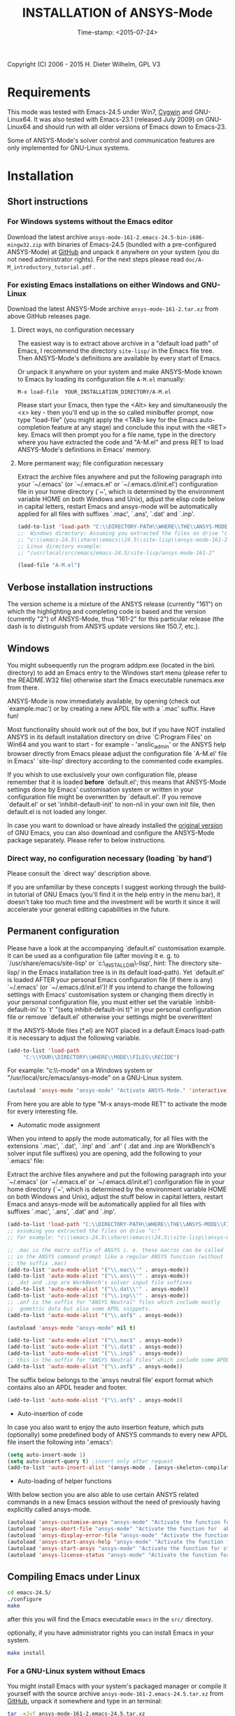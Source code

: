 #+DATE: Time-stamp: <2015-07-24>
#+bind: org-html-preamble-format (("en" "%d"))
#+OPTIONS: html-link-use-abs-url:nil html-postamble:t html-preamble:t
#+OPTIONS: html-scripts:t html-style:t html5-fancy:nil tex:t
#+HTML_DOCTYPE: xhtml-strict
#+HTML_CONTAINER: div
#+HTML_LINK_HOME: https://github.com/dieter-wilhelm/ansys-mode
#+HTML_LINK_UP: index.html
#+HTML_HEAD:
#+HTML_HEAD_EXTRA:
#+HTML_MATHJAX:
#+INFOJS_OPT:
#+CREATOR: <a href="http://www.gnu.org/software/emacs/">Emacs</a> 24.5.1 (<a href="http://orgmode.org">Org</a> mode 8.2.10)
#+LATEX_HEADER:

#+STARTUP: showall
#+title: INSTALLATION of ANSYS-Mode

Copyright (C) 2006 - 2015  H. Dieter Wilhelm, GPL V3
* Requirements

This mode was tested with Emacs-24.5 under Win7, [[http://www.cygwin.com/][Cygwin]] and
GNU-Linux64.  It was also tested with Emacs-23.1 (released July 2009)
on GNU-Linux64 and should run with all older versions of Emacs down to
Emacs-23.

Some of ANSYS-Mode's solver control and communication features are
only implemented for GNU-Linux systems.

* Installation
** Short instructions
*** For Windows systems without the Emacs editor
Download the latest archive
~ansys-mode-161-2.emacs-24.5-bin-i686-mingw32.zip~ with binaries of
Emacs-24.5 (bundled with a pre-configured ANSYS-Mode) at [[https://github.com/dieter-wilhelm/ansys-mode/releases][GitHub]] and
unpack it anywhere on your system (you do not need administrator
rights).  For the next steps please read
~doc/A-M_introductory_tutorial.pdf~ .

*** For existing Emacs installations on either Windows and GNU-Linux

Download the latest ANSYS-Mode archive ~ansys-mode-161-2.tar.xz~ from
above GitHub releases page.

**** Direct ways, no configuration necessary

The easiest way is to extract above archive in a "default load path"
of Emacs, I recommend the directory ~site-lisp/~ in the Emacs file
tree.  Then ANSYS-Mode's definitions are available by every start of
Emacs.

Or unpack it anywhere on your system and make ANSYS-Mode known to
Emacs by loading its configuration file ~A-M.el~ manually:

~M-x load-file  YOUR_INSTALLATION_DIRECTORY/A-M.el~

Please start your Emacs, then type the <Alt> key and simultaneously
the <x> key - then you'll end up in the so called minibuffer prompt,
now type "load-file" (you might apply the <TAB> key for the Emacs
auto-completion feature at any stage) and conclude this input with the
<RET> key.  Emacs will then prompt you for a file name, type in the
directory where you have extracted the code and "A-M.el" and press RET
to load ANSYS-Mode's definitions in Emacs' memory.

**** More permanent way; file configuration necessary

Extract the archive files anywhere and put the following paragraph
into your `~/.emacs' (or `~/.emacs.el' or `~/.emacs.d/init.el')
configuration file in your home directory (`~', which is determined by
the environment variable HOME on both Windows and Unix), adjust the
elisp code below in capital letters, restart Emacs and ansys-mode will
be automatically applied for all files with suffixes `.mac', `.ans',
`.dat' and `.inp'.

#+BEGIN_SRC emacs-lisp
  (add-to-list 'load-path "C:\\DIRECTORY-PATH\\WHERE\\THE\\ANSYS-MODE\\FILES\\RESIDE")
  ;;  Windows directory: Assuming you extracted the files on drive "c:":
  ;; "c:\\emacs-24.5\\share\\emacs\\24.5\\site-lisp\\ansys-mode-161-2"
  ;; Linux directory example:
  ;; "/usr/local/src/emacs/emacs-24.5/site-lisp/ansys-mode-161-2"

  (load-file "A-M.el")
#+END_SRC

** Verbose installation instructions
The version scheme is a mixture of the ANSYS release (currently "161")
on which the highlighting and completing code is based and the version
(currently "2") of ANSYS-Mode, thus "161-2" for this particular
release (the dash is to distinguish from ANSYS update versions like
150.7, etc.).

** Windows

You might subsequently run the program
addpm.exe (located in the bin\ directory) to add an Emacs entry to the
Windows start menu (please refer to the README.W32 file) otherwise
start the Emacs executable runemacs.exe from there.

ANSYS-Mode is now immediately available, by opening (check out
`example.mac') or by creating a new APDL file with a `.mac' suffix.
Have fun!

Most functionality should work out of the box, but if you have NOT
installed ANSYS in its default installation directory on drive
`C:Program Files' on Win64 and you want to start - for example -
'anslic_admin' or the ANSYS help browser directly from Emacs please
adjust the configuration file `A-M.el' file in Emacs' `site-lisp'
directory according to the commented code examples.

If you whish to use exclusively your own configuration file, please
remember that it is loaded *before* `default.el'; this means that
ANSYS-Mode settings done by Emacs' customisation system or written in
your configuration file might be overwritten by `default.el'.  If you
remove `default.el' or set 'inhibit-default-init' to non-nil in your
own init file, then default.el is not loaded any longer.

In case you want to download or have already installed the [[http://ftp.gnu.org/pub/gnu/emacs/][original
version]] of GNU Emacs, you can also download and configure the
ANSYS-Mode package separately. Please refer to below instructions.

*** Direct way, no configuration necessary (loading `by hand')

Please consult the `direct way' description above.

If you are unfamiliar by these concepts I suggest working through the
build-in tutorial of GNU Emacs (you'll find it in the help entry in
the menu bar), it doesn't take too much time and the investment will
be worth it since it will accelerate your general editing capabilities
in the future.

** Permanent configuration

Please have a look at the accompanying `default.el' customisation
example. It can be used as a configuration file (after moving it
e. g. to `/usr/share/emacs/site-lisp' or
`c:\\EMACS_INSTALLDIR\\site-lisp', hint: The directory site-lisp/ in
the Emacs installation tree is in its default load-path).  Yet
`default.el' is loaded AFTER your personal Emacs configuration file
(if there is any) `~/.emacs' (or `~/.emacs.d/init.el')!  If you intend
to change the following settings with Emacs' customisation system or
changing them directly in your personal configuration file, you must
either set the variable `inhibit-default-ini' to `t' "(setq
inhibit-default-ini t)" in your personal configuration file or remove
`default.el' otherwise your settings might be overwritten!

If the ANSYS-Mode files (*.el) are NOT placed in a default Emacs
load-path it is necessary to adjust the following variable.


#+BEGIN_SRC emacs-lisp
     (add-to-list 'load-path
		  "C:\\YOUR\\DIRECTORY\\WHERE\\MODE\\FILES\\RECIDE")
#+END_SRC

For example: "c:\\emacs\\ansys-mode" on a Windows system or
 "/usr/local/src/emacs/ansys-mode" on a GNU-Linux system.

#+BEGIN_SRC emacs-lisp
     (autoload 'ansys-mode "ansys-mode" "Activate ANSYS-Mode." 'interactive)
#+END_SRC

From here you are able to type "M-x ansys-mode RET" to activate the
mode for every interesting file.

- Automatic mode assignment

When you intend to apply the mode automatically, for all files with
the extensions `.mac', `.dat', `.inp' and `.anf' ( .dat and .inp are
WorkBench's solver input file suffixes) you are opening, add the
following to your `.emacs' file:


Extract the archive files anywhere and put the following paragraph
into your `~/.emacs' (or `~/.emacs.el' or `~/.emacs.d/init.el')
configuration file in your home directory (`~', which is determined by
the environment variable HOME on both Windows and Unix), adjust the
stuff below in capital letters, restart Emacs and ansys-mode will be
automatically applied for all files with suffixes `.mac', `.ans',
`.dat' and `.inp'.

#+BEGIN_SRC emacs-lisp
    (add-to-list 'load-path "C:\\DIRECTORY-PATH\\WHERE\\THE\\ANSYS-MODE\\FILES\\RESIDE")
    ;; assuming you extracted the files on drive "c:"
    ;; for example: "c:\\emacs-24.5\\share\\emacs\\24.5\\site-lisp\\ansys-mode"

    ;; .mac is the macro suffix of ANSYS i. e. these macros can be called
    ;; in the ANSYS command prompt like a regular ANSYS function (without
    ;; the suffix .mac)
    (add-to-list 'auto-mode-alist '("\\.mac\\'" . ansys-mode))
    (add-to-list 'auto-mode-alist '("\\.ans\\'" . ansys-mode))
    ;; .dat and .inp are WorkBench's solver input file suffixes
    (add-to-list 'auto-mode-alist '("\\.dat\\'" . ansys-mode))
    (add-to-list 'auto-mode-alist '("\\.inp\\'" . ansys-mode))
    ;; .anf is the suffix for "ANSYS Neutral" files which include mostly
    ;;  gometric data but also some APDL snippets.
    (add-to-list 'auto-mode-alist '("\\.anf$" . ansys-mode))

    (autoload 'ansys-mode "ansys-mode" nil t)
#+END_SRC


#+BEGIN_SRC emacs-lisp
     (add-to-list 'auto-mode-alist '("\\.mac$" . ansys-mode))
     (add-to-list 'auto-mode-alist '("\\.dat$" . ansys-mode))
     (add-to-list 'auto-mode-alist '("\\.inp$" . ansys-mode))
     ;; this is the suffix for "ANSYS Neutral Files" which include some APDL.
     (add-to-list 'auto-mode-alist '("\\.anf$" . ansys-mode))
#+END_SRC

The suffix below belongs to the `ansys neutral file' export format
which contains also an APDL header and footer.

#+BEGIN_SRC emacs-lisp
     (add-to-list 'auto-mode-alist '("\\.anf$" . ansys-mode))
#+END_SRC

- Auto-insertion of code

In case you also want to enjoy the auto insertion feature, which puts
(optionally) some predefined body of ANSYS commands to every new APDL
file insert the following into '.emacs':

#+BEGIN_SRC emacs-lisp
     (setq auto-insert-mode 1)
     (setq auto-insert-query t) ;insert only after request
     (add-to-list 'auto-insert-alist '(ansys-mode . [ansys-skeleton-compilation]))
#+END_SRC

- Auto-loading of helper functions

With below section you are also able to use certain ANSYS related
commands in a new Emacs session without the need of previously having
explicitly called ansys-mode.

#+BEGIN_SRC emacs-lisp
     (autoload 'ansys-customise-ansys "ansys-mode" "Activate the function for calling a special ANSYS customisation buffer." 'interactive)
     (autoload 'ansys-abort-file "ansys-mode" "Activate the function for  aborting ANSYS runs." 'interactive)
     (autoload 'ansys-display-error-file "ansys-mode" "Activate the function for inspecting the ANSYS error file." 'interactive)
     (autoload 'ansys-start-ansys-help "ansys-mode" "Activate the function for starting the ANSYS help browser." 'interactive)
     (autoload 'ansys-start-ansys "ansys-mode" "Activate the function for starting the APDL interpreter under GNU-Linux or product launcher under Windows." 'interactive)
     (autoload 'ansys-license-status "ansys-mode" "Activate the function for displaying ANSYS license status or starting a license utility." 'interactive)
#+END_SRC

** Compiling Emacs under Linux

   #+BEGIN_SRC sh
   cd emacs-24.5/
   ./configure
   make
   #+END_SRC
after this you will find the Emacs executable ~emacs~ in the ~src/~
directory.

optionally, if you have administrator rights you can install Emacs in
your system.
   #+BEGIN_SRC sh
   make install
   #+END_SRC
*** For a GNU-Linux system without Emacs

You might install Emacs with your system's packaged manager or compile
it yourself with the source archive
~ansys-mode-161-2.emacs-24.5.tar.xz~ from [[https://github.com/dieter-wilhelm/ansys-mode/releases][GitHub]], unpack it somewhere
and type in an terminal:

   #+BEGIN_SRC sh
   tar -xJvf ansys-mode-161-2.emacs-24.5.tar.xz
   cd emacs-24.5/
   ./configure
   make
   #+END_SRC

after this you will find the Emacs executable ~emacs~ in the ~src/~
directory.

optionally, if you have administrator rights you can install Emacs on
your system.
   #+BEGIN_SRC sh
   make install
   #+END_SRC

*** RHEL (6)
**** Required libraries
     - ncurses-devel.x86_64
     - gtk2-devel.x86_64 (libgtk under Debian)
     #+BEGIN_SRC sh
     sudo yum install ncurses-devel.x86_64
     ...
     #+END_SRC
**** Optional libraries
     Graphics support
     - libjpeg-devel.x86_64
     - giflib-devel.x86_64 (libgif-dev under Debian)
     - libtiff-devel.x86_64
     - libpng-devel.x86_64
     - libxpm-devel.x86_64
     - libMagickWand.x86_64 (for imagemagick support)

*** Debian and derivatives
**** Required libraries
     Build dependencies with
     #+BEGIN_SRC sh
     sudo aptitude install build-dep emacs25
     #+END_SRC
    libtiff5-dev -> libtiff-dev
    libpng12-dev
**** Optional libraries
     Graphics support
     - libgif-dev
     - libmagickwand-dev (for imagemagick support)


** Installing ANSYS 161 on Ubuntu 12.04 64 Bit
   Help Viewer is running out of the box
** Classics GUI
   - Shared library libXm.so.4 is missing
     /usr/ansys_inc/v161/ansys/bin/linx64/ansys.e161: error while
     loading shared libraries: libXp.so.4: cannot open shared object
     file: No such file or directory

    then go to the directory /usr/lib/x86_64-linux-gnu/ and
    #+BEGIN_SRC sh :dir /sudo::/usr/lib/x86_64-linux-gnu/
    l -s libXp.so.4 ../libXp.so.4
    #+END_SRC

** Installing ANSYS 150.7 on Debian 8 Jessie 64 Bit
   Only the mechanical stuff needs already 20 Gig installation space!
   There is a lot of WorkBench stuff aisol/, Framework/, etc.

   There are two libraries missing: Motif and a printing extension.
*** libmotif-dev libaries necessary
   /usr/ansys_inc/v150/ansys/bin/linx64/ansys.e150: error while
   loading shared libraries: libXm.so.4: cannot open shared object
   file: No such file or directory

    #+BEGIN_SRC sh :dir /sudo::
    aptitude install libmotif-dev
    #+END_SRC

    then go to the directory /usr/lib/x86_64-linux-gnu/ and
    #+BEGIN_SRC sh :dir /sudo::/usr/lib/x86_64-linux-gnu/
    ln -s libXm.so ../libXm.so.4
    #+END_SRC

    #+RESULTS:

*** X Printing Extension (Xprint) client library
    /usr/ansys_inc/v150/ansys/bin/linx64/ansys.e150: error while
    loading shared libraries: libXp.so.6: cannot open shared object
    file: No such file or directory

    #+BEGIN_SRC sh :dir /sudo::
     aptitude install libxp6
    #+END_SRC

    then go to the directory /usr/lib/x86_64-linux-gnu/ and
    #+BEGIN_SRC sh :dir /sudo::/usr/lib/x86_64-linux-gnu/
    ln -s libXp.so.6 ../libXp.so.6
    #+END_SRC

***** gnutls
      for smtp authentication  ~/.authinfo.gpg (info:auth)
     #+BEGIN_SRC sh :dir /sudo:: :results raw
      aptitude install -y libgnutls-dev gnutls-bin
     #+END_SRC

**** Documentation of Emacs in Debian 8
     The documentation is in the Debian non-free repository.  Because
     of a general Resolution: Why the GNU Free Documentation License
     is not suitable for Debian main
     [[https://www.debian.org/vote/2006/vote_001]]hi

** Files
  *Sources*:
  - ansys-mode.el: Main file
  - A-M.el: The configuration file
  - ansys-keyword.el: Highlighting variables (built from
    helper/fontification.el)
  - ansys-template.el: Template definitions
  - ansys-process.el: Variables and functions related to solver processes

  (and possibly their compiled versions with the suffix '.elc'.  In case
  you are using the mode with an older version of Emacs than 24.5 please
  remove the compiled .elc files, if any.)

  *Auxiliaries and Documentation*:
  - README.org -- This file
  - NEWS.org -- News and history
  - TODO.org -- Todos and deficiencies
  - LICENSE.org -- The GPL (Gnu Public License) Version 3
  - doc/example.dat -- WorkBench example APDL solver input file
  - doc/example.anf -- ANSYS geometry neutral file example
  - doc/example.mac -- APDL user macro and highlighting example
  - doc/A-M_introductory_tutorial.pdf -- Your first look at ANSYS-Mode?
  - doc/A-M_in-depth_tutorial.pdf -- A hands-on ANSYS-Mode tutorial
  - doc/A-M_in-depth_tutorial.ans -- Hands-on tutorial's supplementary APDL code
  - doc/A-M_APDL_reference.pdf -- APDL and ANSYS-Mode syntax highlighting reference guide
  - doc/ANSYS.Parametric.Design.Language.Guide.pdf -- The original APDL Guide
  - matlib/ -- a directory with examples of APDL material definitions
  # - helper/tools/bin/ansys-mode-161-2.sh -- A wrapper for calling Emacs

  You can actually read the PDFs in Emacs as well!

* Changes in the Emacs behaviour
Only for experienced Emacs users: ANSYS-Mode changes the default
behaviour of Emacs

** Globally
- Switches on font-lock-mode if toggled off, e.g when calling Emacs
  with the -D (basic display) option
- Show Parentheses Mode is activated ~(show-paren-mode t)~
- Advised M-w (kill-ring-save) without active region to copy the whole
  line

(Delete Selection Mode, a behaviour similar on Windows platforms can
be switched on in the ANSYS-Mode menu.)

** Locally (mode dependent)
- ~(setq scroll-preserve-screen-position t)~
- ~(toggle-truncate-lines 1)~ truncate long lines, don't wrap them
- Changed `mark-paragraph' (M-h) to move the cursor to the end of the
  region

* Bugs and Problems
For an overview of deficiencies and outstanding issues please check
the beginning of the [[file:TODO][TODO]] file.

The `user variable' highlighting is still experimental, newly edited
variable definitions are taken into account only when the variable
ansys-dynamic-highlighting-flag is set (for very large files this
slows Emacs and this flag is only implemented for `.mac' files) or any
times when you activate the variable display (with C-c C-v) and the
maximum highlighting level.  If not already the case try to use the
code in compiled form, please have a look at the documentation of the
Emacs function `byte-recompile-directory'.

ANSYS `format line' (multi-line highlighting) and `user variable'
highlighting (when the mentioned flag above is not set) are somewhat
brittle, please use "M-o M-o" to update the highlighting in case the
format line and all variables are not highlighted correctly.

** Getting help

If you experience problems installing or running this mode you have
the following options:

- Write an email to the mode [[mailto:dieter@duenenhof-wilhelm.de][maintainer]] (you can trigger a bug report
  from the menu or directly calling the function
  `ansys-submit-bug-report'.  Even when you are not in the position of
  sending emails from Emacs this will give at least a useful mail
  template with valuable information about internal mode settings).

- When you have already a (cost free) GitHub account you are able to
  issue a bug report at the [[https://github.com/dieter-wilhelm/ansys-mode/issues][GitHub issues list]].  From this site you
  might also download the latest development version.

- At the [[http://www.emacswiki.org/emacs/AnsysMode][Emacs Wiki]] you might add comments or wishes for this mode
  without registration.

-----
# The following is for Emacs
# local variables:
# word-wrap: t
# show-trailing-whitespace: t
# indicate-empty-lines: t
# time-stamp-active: t
# time-stamp-format: "%:y-%02m-%02d"
# end:
